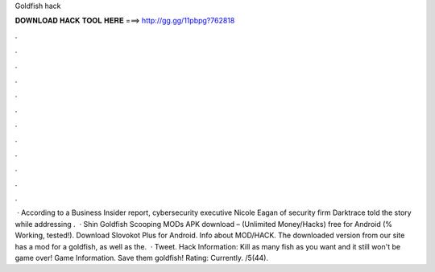 Goldfish hack

𝐃𝐎𝐖𝐍𝐋𝐎𝐀𝐃 𝐇𝐀𝐂𝐊 𝐓𝐎𝐎𝐋 𝐇𝐄𝐑𝐄 ===> http://gg.gg/11pbpg?762818

.

.

.

.

.

.

.

.

.

.

.

.

 · According to a Business Insider report, cybersecurity executive Nicole Eagan of security firm Darktrace told the story while addressing .  · Shin Goldfish Scooping MODs APK download – (Unlimited Money/Hacks) free for Android (% Working, tested!). Download Slovokot Plus for Android. Info about MOD/HACK. The downloaded version from our site has a mod for a goldfish, as well as the.  · Tweet. Hack Information: Kill as many fish as you want and it still won't be game over! Game Information. Save them goldfish! Rating: Currently. /5(44).